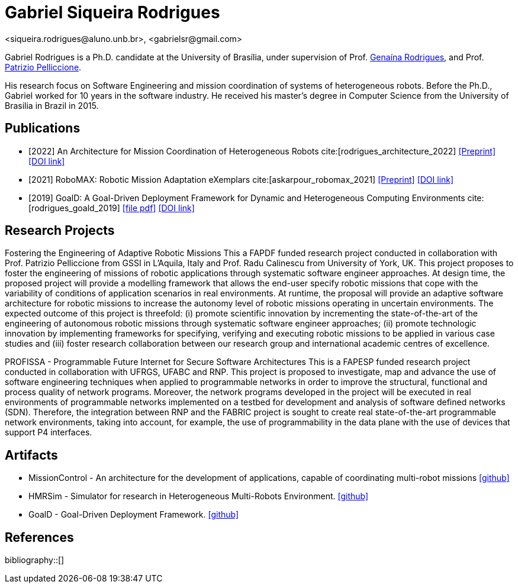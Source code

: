 = Gabriel Siqueira Rodrigues
<siqueira.rodrigues@aluno.unb.br>, <gabrielsr@gmail.com>
:icons: image
:icontype: png
:favicon: ./images/favicon.png


Gabriel Rodrigues is a Ph.D. candidate at the University of Brasília, under supervision of Prof. https://genaina.github.io/[Genaína Rodrigues], and  Prof. http://www.patriziopelliccione.com/[Patrizio Pelliccione].

His research focus on Software Engineering and mission coordination of systems of heterogeneous robots. Before the Ph.D., Gabriel worked for 10 years in the software industry. He received his master's degree in Computer Science from the University of Brasilia in Brazil in 2015.

== Publications

- [2022] An Architecture for Mission Coordination of Heterogeneous Robots cite:[rodrigues_architecture_2022]
icon:file-pdf[link="/preprint/rodrigues_architecture_2022.pdf", alt="Preprint", window="_blank"]
icon:link[link="https://doi.org/10.1016/j.jss.2022.111363", window="_blank", alt="DOI link"]

- [2021] RoboMAX: Robotic Mission Adaptation eXemplars 
cite:[askarpour_robomax_2021]
icon:file-pdf[link="/preprint/askarpour_robomax_2021.pdf", alt="Preprint", window="_blank"]
icon:link[link="https://doi.org/10.1109/SEAMS51251.2021.00040", window="_blank", alt="DOI link"]

- [2019] GoalD: A Goal-Driven Deployment Framework
for Dynamic and Heterogeneous Computing
Environments cite:[rodrigues_goald_2019]
icon:file-pdf[link="/preprint/rodrigues_goald_2019.pdf", window="_blank"]
icon:link[link="https://doi.org/10.1016/j.infsof.2019.04.003", window="_blank", alt="DOI link"]


== Research Projects

Fostering the Engineering of Adaptive Robotic Missions
This a FAPDF funded research project conducted in collaboration with Prof. Patrizio Pelliccione from GSSI in L’Aquila, Italy and Prof. Radu Calinescu from University of York, UK. This project proposes to foster the engineering of missions of robotic applications through systematic software engineer approaches. At design time, the proposed project will provide a modelling framework that allows the end-user specify robotic missions that cope with the variability of conditions of application scenarios in real environments. At runtime, the proposal will provide an adaptive software architecture for robotic missions to increase the autonomy level of robotic missions operating in uncertain environments. The expected outcome of this project is threefold: (i) promote scientific innovation by incrementing the state-of-the-art of the engineering of autonomous robotic missions through systematic software engineer approaches; (ii) promote technologic innovation by implementing frameworks for specifying, verifying and executing robotic missions to be applied in various case studies and (iii) foster research collaboration between our research group and international academic centres of excellence.

PROFISSA - Programmable Future Internet for Secure Software Architectures
This is a FAPESP funded research project conducted in collaboration with UFRGS, UFABC and RNP. This project is proposed to investigate, map and advance the use of software engineering techniques when applied to programmable networks in order to improve the structural, functional and process quality of network programs. Moreover, the network programs developed in the project will be executed in real environments of programmable networks implemented on a testbed for development and analysis of software defined networks (SDN). Therefore, the integration between RNP and the FABRIC project is sought to create real state-of-the-art programmable network environments, taking into account, for example, the use of programmability in the data plane with the use of devices that support P4 interfaces.

== Artifacts

- MissionControl - An architecture for the development of applications, capable of coordinating multi-robot missions 
icon:github[link="https://github.com/lesunb/hmrs_mission_control", window="_blank"]


- HMRSim - Simulator for research in Heterogeneous Multi-Robots Environment. 
icon:github[link="https://github.com/lesunb/HMRSsim", window="_blank"]


- GoalD - Goal-Driven Deployment Framework.
icon:github[link="https://github.com/lesunb/goald", window="_blank"]



== References

:bibliography-database: bibtex.bib
:bibliography-style: apa

bibliography::[]